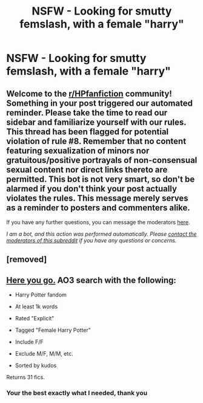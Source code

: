 #+TITLE: NSFW - Looking for smutty femslash, with a female "harry"

* NSFW - Looking for smutty femslash, with a female "harry"
:PROPERTIES:
:Author: Emilysouza221b
:Score: 9
:DateUnix: 1610833895.0
:DateShort: 2021-Jan-17
:FlairText: Request
:END:

** Welcome to the [[/r/HPfanfiction][r/HPfanfiction]] community! Something in your post triggered our automated reminder. Please take the time to read our sidebar and familiarize yourself with our rules. This thread has been flagged for potential violation of rule #8. Remember that no content featuring sexualization of minors nor gratuitous/positive portrayals of non-consensual sexual content nor direct links thereto are permitted. This bot is not very smart, so don't be alarmed if you don't think your post actually violates the rules. This message merely serves as a reminder to posters and commenters alike.

If you have any further questions, you can message the moderators [[https://www.reddit.com/message/compose?to=%2Fr%2FHPfanfiction][here]].

/I am a bot, and this action was performed automatically. Please [[/message/compose/?to=/r/HPfanfiction][contact the moderators of this subreddit]] if you have any questions or concerns./
:PROPERTIES:
:Author: AutoModerator
:Score: 1
:DateUnix: 1610833895.0
:DateShort: 2021-Jan-17
:END:


** [removed]
:PROPERTIES:
:Score: 3
:DateUnix: 1610834112.0
:DateShort: 2021-Jan-17
:END:


** [[https://archiveofourown.org/works?utf8=%E2%9C%93&commit=Sort+and+Filter&work_search%5Bsort_column%5D=kudos_count&include_work_search%5Bcategory_ids%5D%5B%5D=116&include_work_search%5Bcharacter_ids%5D%5B%5D=1803&work_search%5Bother_tag_names%5D=Female+Harry+Potter&exclude_work_search%5Brating_ids%5D%5B%5D=9&exclude_work_search%5Brating_ids%5D%5B%5D=10&exclude_work_search%5Brating_ids%5D%5B%5D=11&exclude_work_search%5Brating_ids%5D%5B%5D=12&exclude_work_search%5Bcategory_ids%5D%5B%5D=21&exclude_work_search%5Bcategory_ids%5D%5B%5D=22&exclude_work_search%5Bcategory_ids%5D%5B%5D=23&exclude_work_search%5Bcategory_ids%5D%5B%5D=24&exclude_work_search%5Bcategory_ids%5D%5B%5D=2246&work_search%5Bexcluded_tag_names%5D=&work_search%5Bcrossover%5D=&work_search%5Bcomplete%5D=&work_search%5Bwords_from%5D=1000&work_search%5Bwords_to%5D=&work_search%5Bdate_from%5D=&work_search%5Bdate_to%5D=&work_search%5Bquery%5D=&work_search%5Blanguage_id%5D=en&tag_id=Harry+Potter+-+J*d*+K*d*+Rowling][Here you go.]] AO3 search with the following:

- Harry Potter fandom

- At least 1k words

- Rated "Explicit"

- Tagged "Female Harry Potter"

- Include F/F

- Exclude M/F, M/M, etc.

- Sorted by kudos

Returns 31 fics.
:PROPERTIES:
:Author: Taure
:Score: 1
:DateUnix: 1610882305.0
:DateShort: 2021-Jan-17
:END:

*** Your the best exactly what I needed, thank you
:PROPERTIES:
:Author: Emilysouza221b
:Score: 2
:DateUnix: 1610882344.0
:DateShort: 2021-Jan-17
:END:
